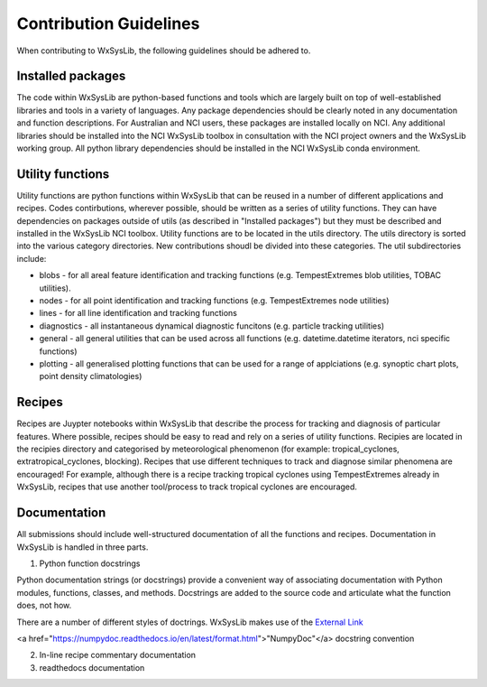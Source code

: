 Contribution Guidelines
========================
When contributing to WxSysLib, the following guidelines should be adhered to. 

Installed packages
------------------
The code within WxSysLib are python-based functions and tools which are largely built on top of well-established libraries and tools in a variety of languages. Any package dependencies should be clearly noted in any documentation and function descriptions. For Australian and NCI users, these packages are installed locally on NCI. Any additional libraries should be installed into the NCI WxSysLib toolbox in consultation with the NCI project owners and the WxSysLib working group. All python library dependencies should be installed in the NCI WxSysLib conda environment. 

Utility functions
------------------
Utility functions are python functions within WxSysLib that can be reused in a number of different applications and recipes. Codes contirbutions, wherever possible, should be written as a series of utility functions. They can have dependencies on packages outside of utils (as described in "Installed packages") but they must be described and installed in the WxSysLib NCI toolbox. Utility functions are to be located in the utils directory. The utils directory is sorted into the various category directories. New contributions shoudl be divided into these categories. The util subdirectories include:

- blobs - for all areal feature identification and tracking functions (e.g. TempestExtremes blob utilities, TOBAC utilities). 
- nodes - for all point identification and tracking functions (e.g. TempestExtremes node utilities)
- lines - for all line identification and tracking functions
- diagnostics - all instantaneous dynamical diagnostic funcitons (e.g. particle tracking utilities)
- general - all general utilities that can be used across all functions (e.g. datetime.datetime iterators, nci specific functions)
- plotting - all generalised plotting functions that can be used for a range of applciations (e.g. synoptic chart plots, point density climatologies)

Recipes
------------------
Recipes are Juypter notebooks within WxSysLib that describe the process for tracking and diagnosis of particular features. Where possible, recipes should be easy to read and rely on a series of utility functions. Recipies are located in the recipies directory and categorised by meteorological phenomenon (for example: tropical_cyclones, extratropical_cyclones, blocking). Recipes that use different techniques to track and diagnose similar phenomena are encouraged! For example, although there is a recipe tracking tropical cyclones using TempestExtremes already in WxSysLib, recipes that use another tool/process to track tropical cyclones are encouraged. 

Documentation
------------------
All submissions should include well-structured documentation of all the functions and recipes. Documentation in WxSysLib is handled in three parts.

1. Python function docstrings

Python documentation strings (or docstrings) provide a convenient way of associating documentation with Python modules, functions, classes, and methods. Docstrings are added to the source code and articulate what the function does, not how.

There are a number of different styles of doctrings. WxSysLib makes use of the `External Link <https://example.com>`_

<a href="https://numpydoc.readthedocs.io/en/latest/format.html">"NumpyDoc"</a> docstring convention

2. In-line recipe commentary documentation

3. readthedocs documentation 


